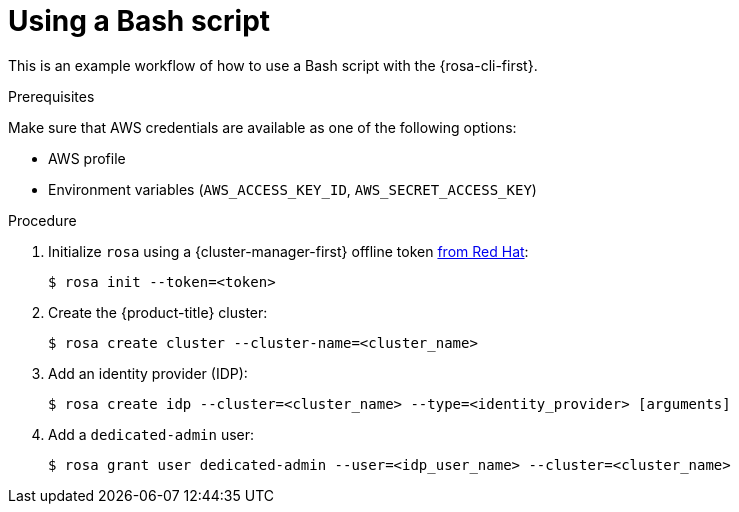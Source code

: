 
// Module included in the following assemblies:
//
// * rosa_cli/rosa-get-started-cli.adoc

:_mod-docs-content-type: PROCEDURE
[id="rosa-using-bash-script_{context}"]
= Using a Bash script


This is an example workflow of how to use a Bash script with the {rosa-cli-first}.

.Prerequisites
Make sure that AWS credentials are available as one of the following options:

* AWS profile
* Environment variables (`AWS_ACCESS_KEY_ID`, `AWS_SECRET_ACCESS_KEY`)

.Procedure

. Initialize `rosa` using a {cluster-manager-first} offline token link:https://console.redhat.com/openshift/token/rosa[from Red{nbsp}Hat]:
+
[source,terminal]
----
$ rosa init --token=<token>
----

. Create the {product-title} cluster:
+
[source,terminal]
----
$ rosa create cluster --cluster-name=<cluster_name>
----
//Note to writers: The create cluster command specifically uses --cluster-name because a cluster ID does not exist yet. All other commands use --cluster because either the name or the ID can be used.

. Add an identity provider (IDP):
+
[source,terminal]
----
$ rosa create idp --cluster=<cluster_name> --type=<identity_provider> [arguments]
----

. Add a `dedicated-admin` user:
+
[source,terminal]
----
$ rosa grant user dedicated-admin --user=<idp_user_name> --cluster=<cluster_name>
----
